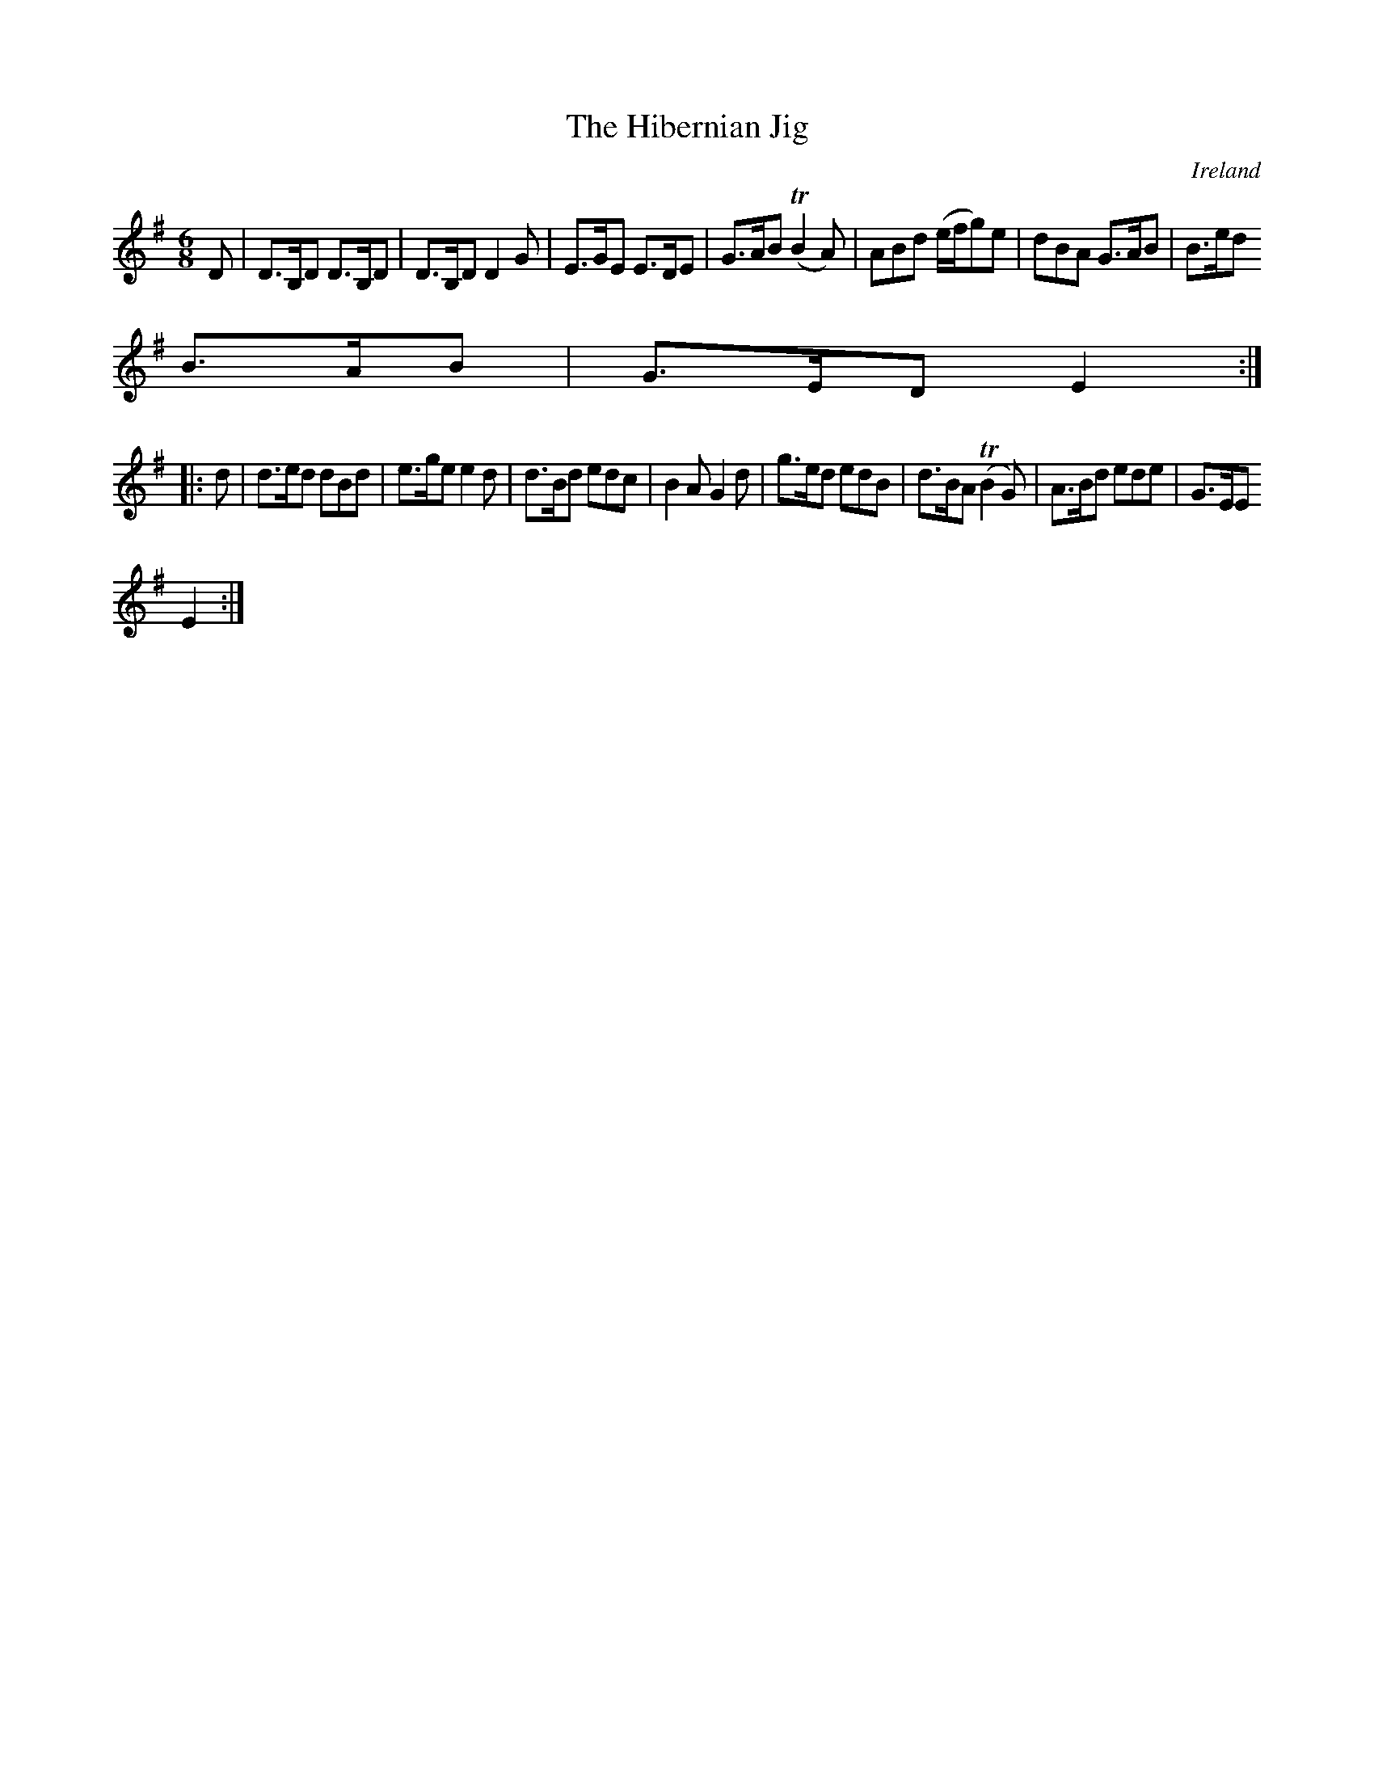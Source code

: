 X:357
T:The Hibernian Jig
N:anon.
O:Ireland
B:Francis O'Neill: "The Dance Music of Ireland" (1907) no. 357
R:Double jig
Z:Transcribed by Frank Nordberg - http://www.musicaviva.com
N:Music Aviva - The Internet center for free sheet music downloads
M:6/8
L:1/8
K:Em
D|D>B,D D>B,D|D>B,D D2G|E>GE E>DE|G>AB (TB2A)|ABd (e/f/g)e|dBA G>AB|B>ed
B>AB|G>ED E2:|
|:d|d>ed dBd|e>ge e2d|d>Bd edc|B2A G2d|g>ed edB|d>BA (TB2G)|A>Bd ede|G>EE
 E2:|
